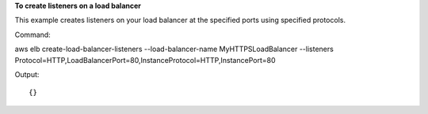 **To create listeners on a load balancer**

This example creates listeners on your load balancer at the specified ports using specified protocols.


Command::

aws elb create-load-balancer-listeners --load-balancer-name MyHTTPSLoadBalancer --listeners Protocol=HTTP,LoadBalancerPort=80,InstanceProtocol=HTTP,InstancePort=80

Output::

{}